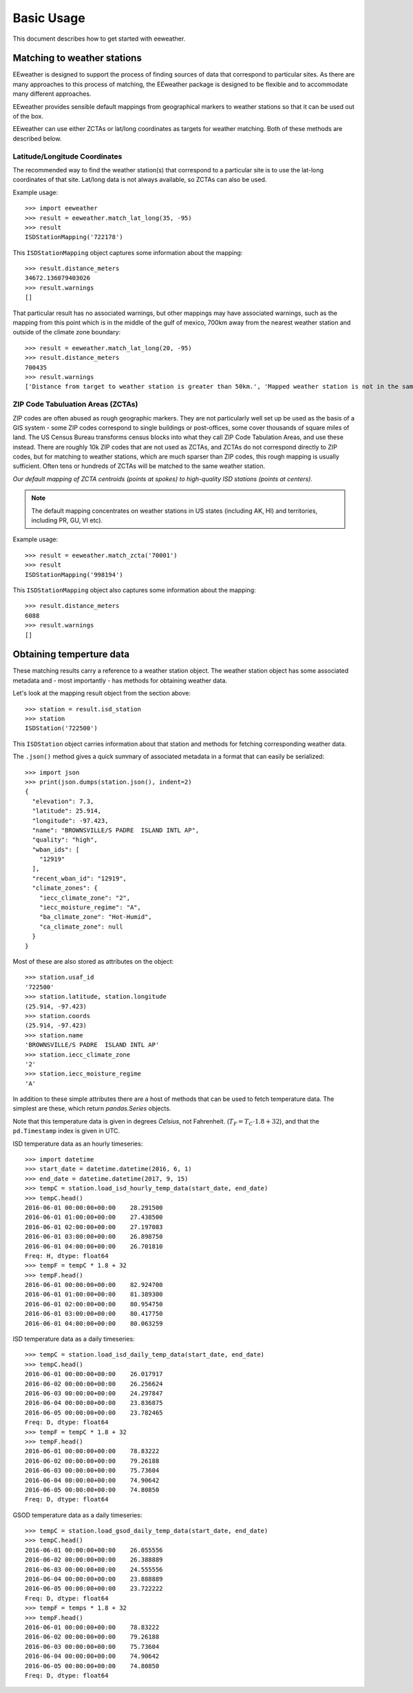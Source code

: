 Basic Usage
===========

This document describes how to get started with eeweather.


Matching to weather stations
----------------------------

EEweather is designed to support the process of finding sources of data that correspond to particular sites. As there are many approaches to this process of matching, the EEweather package is designed to be flexible and to accommodate many different approaches.

EEweather provides sensible default mappings from geographical markers to weather stations so that it can be used out of the box.

EEweather can use either ZCTAs or lat/long coordinates as targets for weather matching. Both of these methods are described below.

Latitude/Longitude Coordinates
//////////////////////////////

The recommended way to find the weather station(s) that correspond to a particular site is to use the lat-long coordinates of that site. Lat/long data is not always available, so ZCTAs can also be used.

Example usage::

    >>> import eeweather
    >>> result = eeweather.match_lat_long(35, -95)
    >>> result
    ISDStationMapping('722178')

This ``ISDStationMapping`` object captures some information about the mapping::

    >>> result.distance_meters
    34672.136079403026
    >>> result.warnings
    []

That particular result has no associated warnings, but other mappings may have associated warnings, such as the mapping from this point which is in the middle of the gulf of mexico, 700km away from the nearest weather station and outside of the climate zone boundary::

    >>> result = eeweather.match_lat_long(20, -95)
    >>> result.distance_meters
    700435
    >>> result.warnings
    ['Distance from target to weather station is greater than 50km.', 'Mapped weather station is not in the same climate zone as the provided lat/long point.']

ZIP Code Tabuluation Areas (ZCTAs)
//////////////////////////////////

ZIP codes are often abused as rough geographic markers. They are not particularly well set up be used as the basis of a GIS system - some ZIP codes correspond to single buildings or post-offices, some cover thousands of square miles of land. The US Census Bureau transforms census blocks into what they call ZIP Code Tabulation Areas, and use these instead. There are roughly 10k ZIP codes that are not used as ZCTAs, and ZCTAs do not correspond directly to ZIP codes, but for matching to weather stations, which are much sparser than ZIP codes, this rough mapping is usually sufficient. Often tens or hundreds of ZCTAs will be matched to the same weather station.

.. image:: _static/station-mapping.png
   :target: _static/station-mapping.png

*Our default mapping of ZCTA centroids (points at spokes) to high-quality ISD stations (points at centers).*

.. note:: The default mapping concentrates on weather stations in US states (including AK, HI) and territories, including PR, GU, VI etc).

Example usage::

    >>> result = eeweather.match_zcta('70001')
    >>> result
    ISDStationMapping('998194')

This ``ISDStationMapping`` object also captures some information about the mapping::

    >>> result.distance_meters
    6088
    >>> result.warnings
    []

Obtaining temperture data
-------------------------

These matching results carry a reference to a weather station object. The weather station object has some associated metadata and - most importantly - has methods for obtaining weather data.

Let's look at the mapping result object from the section above::

    >>> station = result.isd_station
    >>> station
    ISDStation('722500')

This ``ISDStation`` object carries information about that station and methods for fetching corresponding weather data.

The ``.json()`` method gives a quick summary of associated metadata in a format that can easily be serialized::

    >>> import json
    >>> print(json.dumps(station.json(), indent=2)
    {
      "elevation": 7.3,
      "latitude": 25.914,
      "longitude": -97.423,
      "name": "BROWNSVILLE/S PADRE  ISLAND INTL AP",
      "quality": "high",
      "wban_ids": [
        "12919"
      ],
      "recent_wban_id": "12919",
      "climate_zones": {
        "iecc_climate_zone": "2",
        "iecc_moisture_regime": "A",
        "ba_climate_zone": "Hot-Humid",
        "ca_climate_zone": null
      }
    }

Most of these are also stored as attributes on the object::

    >>> station.usaf_id
    '722500'
    >>> station.latitude, station.longitude
    (25.914, -97.423)
    >>> station.coords
    (25.914, -97.423)
    >>> station.name
    'BROWNSVILLE/S PADRE  ISLAND INTL AP'
    >>> station.iecc_climate_zone
    '2'
    >>> station.iecc_moisture_regime
    'A'

In addition to these simple attributes there are a host of methods that can be used to fetch temperature data. The simplest are these, which return `pandas.Series` objects.

Note that this temperature data is given in degrees *Celsius*, not Fahrenheit. (:math:`T_F = T_C \cdot 1.8 + 32`), and that the ``pd.Timestamp`` index is given in UTC.


ISD temperature data as an hourly timeseries::

    >>> import datetime
    >>> start_date = datetime.datetime(2016, 6, 1)
    >>> end_date = datetime.datetime(2017, 9, 15)
    >>> tempC = station.load_isd_hourly_temp_data(start_date, end_date)
    >>> tempC.head()
    2016-06-01 00:00:00+00:00    28.291500
    2016-06-01 01:00:00+00:00    27.438500
    2016-06-01 02:00:00+00:00    27.197083
    2016-06-01 03:00:00+00:00    26.898750
    2016-06-01 04:00:00+00:00    26.701810
    Freq: H, dtype: float64
    >>> tempF = tempC * 1.8 + 32
    >>> tempF.head()
    2016-06-01 00:00:00+00:00    82.924700
    2016-06-01 01:00:00+00:00    81.389300
    2016-06-01 02:00:00+00:00    80.954750
    2016-06-01 03:00:00+00:00    80.417750
    2016-06-01 04:00:00+00:00    80.063259

ISD temperature data as a daily timeseries::

    >>> tempC = station.load_isd_daily_temp_data(start_date, end_date)
    >>> tempC.head()
    2016-06-01 00:00:00+00:00    26.017917
    2016-06-02 00:00:00+00:00    26.256624
    2016-06-03 00:00:00+00:00    24.297847
    2016-06-04 00:00:00+00:00    23.836875
    2016-06-05 00:00:00+00:00    23.782465
    Freq: D, dtype: float64
    >>> tempF = tempC * 1.8 + 32
    >>> tempF.head()
    2016-06-01 00:00:00+00:00    78.83222
    2016-06-02 00:00:00+00:00    79.26188
    2016-06-03 00:00:00+00:00    75.73604
    2016-06-04 00:00:00+00:00    74.90642
    2016-06-05 00:00:00+00:00    74.80850
    Freq: D, dtype: float64

GSOD temperature data as a daily timeseries::

    >>> tempC = station.load_gsod_daily_temp_data(start_date, end_date)
    >>> tempC.head()
    2016-06-01 00:00:00+00:00    26.055556
    2016-06-02 00:00:00+00:00    26.388889
    2016-06-03 00:00:00+00:00    24.555556
    2016-06-04 00:00:00+00:00    23.888889
    2016-06-05 00:00:00+00:00    23.722222
    Freq: D, dtype: float64
    >>> tempF = temps * 1.8 + 32
    >>> tempF.head()
    2016-06-01 00:00:00+00:00    78.83222
    2016-06-02 00:00:00+00:00    79.26188
    2016-06-03 00:00:00+00:00    75.73604
    2016-06-04 00:00:00+00:00    74.90642
    2016-06-05 00:00:00+00:00    74.80850
    Freq: D, dtype: float64

